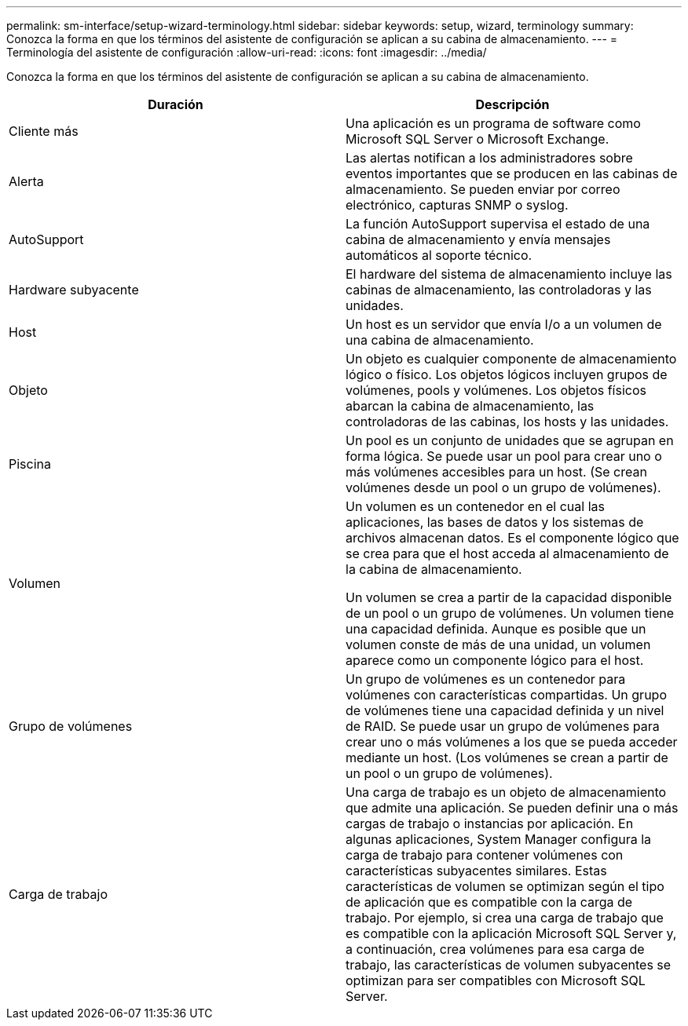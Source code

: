 ---
permalink: sm-interface/setup-wizard-terminology.html 
sidebar: sidebar 
keywords: setup, wizard, terminology 
summary: Conozca la forma en que los términos del asistente de configuración se aplican a su cabina de almacenamiento. 
---
= Terminología del asistente de configuración
:allow-uri-read: 
:icons: font
:imagesdir: ../media/


[role="lead"]
Conozca la forma en que los términos del asistente de configuración se aplican a su cabina de almacenamiento.

|===
| Duración | Descripción 


 a| 
Cliente más
 a| 
Una aplicación es un programa de software como Microsoft SQL Server o Microsoft Exchange.



 a| 
Alerta
 a| 
Las alertas notifican a los administradores sobre eventos importantes que se producen en las cabinas de almacenamiento. Se pueden enviar por correo electrónico, capturas SNMP o syslog.



 a| 
AutoSupport
 a| 
La función AutoSupport supervisa el estado de una cabina de almacenamiento y envía mensajes automáticos al soporte técnico.



 a| 
Hardware subyacente
 a| 
El hardware del sistema de almacenamiento incluye las cabinas de almacenamiento, las controladoras y las unidades.



 a| 
Host
 a| 
Un host es un servidor que envía I/o a un volumen de una cabina de almacenamiento.



 a| 
Objeto
 a| 
Un objeto es cualquier componente de almacenamiento lógico o físico. Los objetos lógicos incluyen grupos de volúmenes, pools y volúmenes. Los objetos físicos abarcan la cabina de almacenamiento, las controladoras de las cabinas, los hosts y las unidades.



 a| 
Piscina
 a| 
Un pool es un conjunto de unidades que se agrupan en forma lógica. Se puede usar un pool para crear uno o más volúmenes accesibles para un host. (Se crean volúmenes desde un pool o un grupo de volúmenes).



 a| 
Volumen
 a| 
Un volumen es un contenedor en el cual las aplicaciones, las bases de datos y los sistemas de archivos almacenan datos. Es el componente lógico que se crea para que el host acceda al almacenamiento de la cabina de almacenamiento.

Un volumen se crea a partir de la capacidad disponible de un pool o un grupo de volúmenes. Un volumen tiene una capacidad definida. Aunque es posible que un volumen conste de más de una unidad, un volumen aparece como un componente lógico para el host.



 a| 
Grupo de volúmenes
 a| 
Un grupo de volúmenes es un contenedor para volúmenes con características compartidas. Un grupo de volúmenes tiene una capacidad definida y un nivel de RAID. Se puede usar un grupo de volúmenes para crear uno o más volúmenes a los que se pueda acceder mediante un host. (Los volúmenes se crean a partir de un pool o un grupo de volúmenes).



 a| 
Carga de trabajo
 a| 
Una carga de trabajo es un objeto de almacenamiento que admite una aplicación. Se pueden definir una o más cargas de trabajo o instancias por aplicación. En algunas aplicaciones, System Manager configura la carga de trabajo para contener volúmenes con características subyacentes similares. Estas características de volumen se optimizan según el tipo de aplicación que es compatible con la carga de trabajo. Por ejemplo, si crea una carga de trabajo que es compatible con la aplicación Microsoft SQL Server y, a continuación, crea volúmenes para esa carga de trabajo, las características de volumen subyacentes se optimizan para ser compatibles con Microsoft SQL Server.

|===